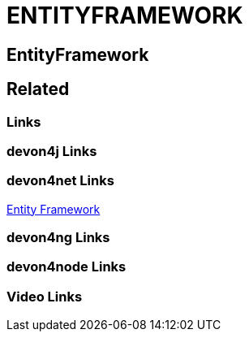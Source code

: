 = ENTITYFRAMEWORK

[.directory]
== EntityFramework

[.links-to-files]
== Related

[.common-links]
=== Links

[.devon4j-links]
=== devon4j Links

[.devon4net-links]
=== devon4net Links

<</website/pages/docs/master-devon4net.asciidoc_user-guide.html#userguide.asciidoc_navydata-management.html#, Entity Framework>>

[.devon4ng-links]
=== devon4ng Links

[.devon4node-links]
=== devon4node Links

[.videos-links]
=== Video Links

